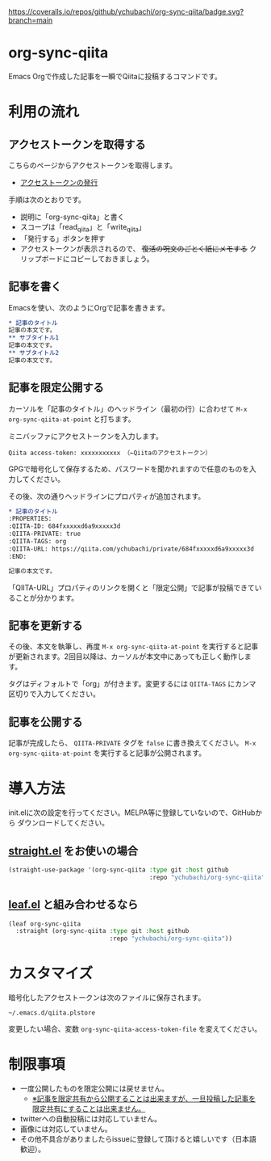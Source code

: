 [[https://coveralls.io/github/ychubachi/org-sync-qiita][https://coveralls.io/repos/github/ychubachi/org-sync-qiita/badge.svg?branch=main]]

* org-sync-qiita
Emacs Orgで作成した記事を一瞬でQiitaに投稿するコマンドです。

* 利用の流れ
** アクセストークンを取得する
こちらのページからアクセストークンを取得します。
- [[https://qiita.com/settings/tokens/new][アクセストークンの発行]]

手順は次のとおりです。
- 説明に「org-sync-qiita」と書く
- スコープは「read_qiita」と「write_qiita」
- 「発行する」ボタンを押す
- アクセストークンが表示されるので、 +復活の呪文のごとく紙にメモする+ クリップボードにコピーしておきましょう。

** 記事を書く
Emacsを使い、次のようにOrgで記事を書きます。

#+begin_src org
  ,* 記事のタイトル
  記事の本文です。
  ,** サブタイトル1
  記事の本文です。
  ,** サブタイトル2
  記事の本文です。
#+end_src

** 記事を限定公開する
カーソルを「記事のタイトル」のヘッドライン（最初の行）に合わせて ~M-x org-sync-qiita-at-point~ と打ちます。

ミニバッファにアクセストークンを入力します。

#+begin_example
Qiita access-token: xxxxxxxxxxx （←Qiitaのアクセストークン）
#+end_example

GPGで暗号化して保存するため、パスワードを聞かれますので任意のものを入力してください。

その後、次の通りヘッドラインにプロパティが追加されます。

#+begin_src org
  ,* 記事のタイトル
  :PROPERTIES:
  :QIITA-ID: 684fxxxxxd6a9xxxxx3d
  :QIITA-PRIVATE: true
  :QIITA-TAGS: org
  :QIITA-URL: https://qiita.com/ychubachi/private/684fxxxxxd6a9xxxxx3d
  :END:

  記事の本文です。
#+end_src

「QIITA-URL」プロパティのリンクを開くと「限定公開」で記事が投稿できていることが分かります。

** 記事を更新する

その後、本文を執筆し、再度 ~M-x org-sync-qiita-at-point~ を実行すると記事が更新されます。2回目以降は、カーソルが本文中にあっても正しく動作します。

タグはディフォルトで「org」が付きます。変更するには ~QIITA-TAGS~ にカンマ区切りで入力してください。

** 記事を公開する

記事が完成したら、 ~QIITA-PRIVATE~ タグを ~false~ に書き換えてください。 ~M-x org-sync-qiita-at-point~ を実行すると記事が公開されます。

* 導入方法

init.elに次の設定を行ってください。MELPA等に登録していないので、GitHubから
ダウンロードしてください。

** [[https://github.com/raxod502/straight.el][straight.el]] をお使いの場合

#+begin_src emacs-lisp
  (straight-use-package '(org-sync-qiita :type git :host github
                                         :repo "ychubachi/org-sync-qiita"))
#+end_src

#+RESULTS:
: t

** [[https://github.com/conao3/leaf.el][leaf.el]] と組み合わせるなら

#+begin_src emacs-lisp
  (leaf org-sync-qiita
    :straight (org-sync-qiita :type git :host github
                              :repo "ychubachi/org-sync-qiita"))
#+end_src

#+RESULTS:
: org-sync-qiita

* カスタマイズ

暗号化したアクセストークンは次のファイルに保存されます。

#+begin_example
~/.emacs.d/qiita.plstore
#+end_example

変更したい場合、変数 ~org-sync-qiita-access-token-file~ を変えてください。

* 制限事項
- 一度公開したものを限定公開には戻せません。
  - [[https://help.qiita.com/ja/articles/qiita-private-article][※記事を限定共有から公開することは出来ますが、一旦投稿した記事を限定共有にすることは出来ません。]]
- twitterへの自動投稿には対応していません。
- 画像には対応していません。
- その他不具合がありましたらissueに登録して頂けると嬉しいです（日本語歓迎）。
